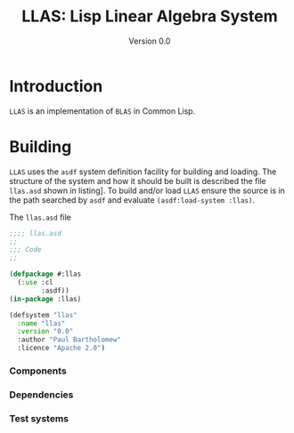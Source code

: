 #+TITLE: LLAS: Lisp Linear Algebra System
#+SUBTITLE: Version 0.0

#+LATEX_HEADER: \usepackage{fullpage}
#+LATEX_HEADER: \hypersetup{colorlinks}

* Introduction

=LLAS= is an implementation of =BLAS= in Common Lisp.

* Building

=LLAS= uses the =asdf= system definition facility for building and loading.
The structure of the system and how it should be built is described the file =llas.asd= shown in
listing\nbsp[[src:llas.asd]]. 
To build and/or load =LLAS= ensure the source is in the path searched by =asdf= and evaluate
~(asdf:load-system :llas)~.

#+CAPTION: The =llas.asd= file
#+NAME: src:llas.asd
#+BEGIN_SRC lisp :tangle llas.asd
  ;;;; llas.asd
  ;;
  ;;; Code
  ;;

  (defpackage #:llas
    (:use :cl
          :asdf))
  (in-package :llas)

  (defsystem "llas"
    :name "llas"
    :version "0.0"
    :author "Paul Bartholomew"
    :licence "Apache 2.0")
#+END_SRC

*** Components

*** Dependencies

*** Test systems
